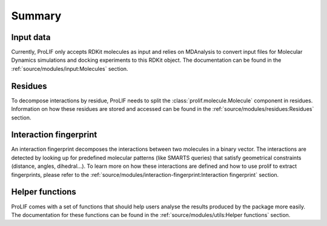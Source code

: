 Summary
=======

Input data
----------

Currently, ProLIF only accepts RDKit molecules as input and relies on
MDAnalysis to convert input files for Molecular Dynamics simulations and
docking experiments to this RDKit object.
The documentation can be found in the :ref:`source/modules/input:Molecules` section.

Residues
--------

To decompose interactions by residue, ProLIF needs to split the :class:`prolif.molecule.Molecule`
component in residues. Information on how these residues are stored and accessed
can be found in the :ref:`source/modules/residues:Residues` section.

Interaction fingerprint
-----------------------

An interaction fingerprint decomposes the interactions between two molecules
in a binary vector. The interactions are detected by looking up for predefined
molecular patterns (like SMARTS queries) that satisfy geometrical
constraints (distance, angles, dihedral...).
To learn more on how these interactions are defined and how to use prolif to
extract fingerprints, please refer to the
:ref:`source/modules/interaction-fingerprint:Interaction fingerprint` section.

Helper functions
----------------

ProLIF comes with a set of functions that should help users analyse the results
produced by the package more easily. The documentation for these functions can
be found in the :ref:`source/modules/utils:Helper functions` section.
